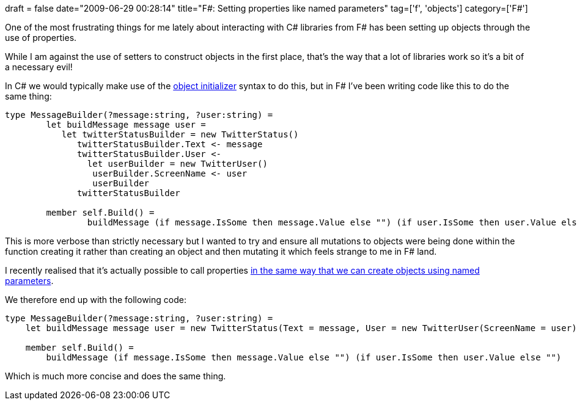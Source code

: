 +++
draft = false
date="2009-06-29 00:28:14"
title="F#: Setting properties like named parameters"
tag=['f', 'objects']
category=['F#']
+++

One of the most frustrating things for me lately about interacting with C# libraries from F# has been setting up objects through the use of properties.

While I am against the use of setters to construct objects in the first place, that's the way that a lot of libraries work so it's a bit of a necessary evil!

In C# we would typically make use of the http://www.markhneedham.com/blog/2009/02/16/c-object-initializer-and-the-horse-shoe/[object initializer] syntax to do this, but in F# I've been writing code like this to do the same thing:

[source,ocaml]
----

type MessageBuilder(?message:string, ?user:string) =
	let buildMessage message user =
	   let twitterStatusBuilder = new TwitterStatus()
	      twitterStatusBuilder.Text <- message
	      twitterStatusBuilder.User <-
	      	let userBuilder = new TwitterUser()
	         userBuilder.ScreenName <- user
	         userBuilder
	      twitterStatusBuilder

	member self.Build() =
		buildMessage (if message.IsSome then message.Value else "") (if user.IsSome then user.Value else "")
----

This is more verbose than strictly necessary but I wanted to try and ensure all mutations to objects were being done within the function creating it rather than creating an object and then mutating it which feels strange to me in F# land.

I recently realised that it's actually possible to call properties http://msdn.microsoft.com/en-us/library/dd233192(VS.100).aspx[in the same way that we can create objects using named parameters].

We therefore end up with the following code:

[source,ocaml]
----

type MessageBuilder(?message:string, ?user:string) =
    let buildMessage message user = new TwitterStatus(Text = message, User = new TwitterUser(ScreenName = user))

    member self.Build() =
        buildMessage (if message.IsSome then message.Value else "") (if user.IsSome then user.Value else "")
----

Which is much more concise and does the same thing.
